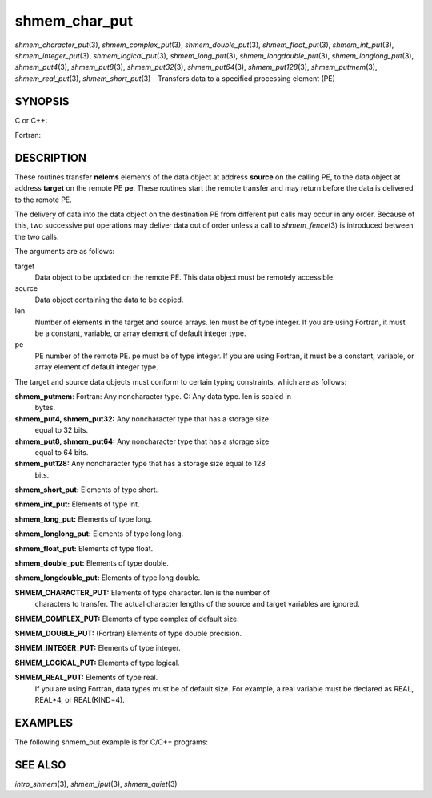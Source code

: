 .. _shmem_char_put:

shmem_char_put
~~~~~~~~~~~~~~

*shmem_character_put*\ (3), *shmem_complex_put*\ (3),
*shmem_double_put*\ (3), *shmem_float_put*\ (3), *shmem_int_put*\ (3),
*shmem_integer_put*\ (3), *shmem_logical_put*\ (3),
*shmem_long_put*\ (3), *shmem_longdouble_put*\ (3),
*shmem_longlong_put*\ (3), *shmem_put4*\ (3), *shmem_put8*\ (3),
*shmem_put32*\ (3), *shmem_put64*\ (3), *shmem_put128*\ (3),
*shmem_putmem*\ (3), *shmem_real_put*\ (3), *shmem_short_put*\ (3) -
Transfers data to a specified processing element (PE)

SYNOPSIS
========

C or C++:

.. code-block:: c++
   :linenos:

   #include <mpp/shmem.h>

   void shmem_double_put(double *target, const double *source,
     size_t len, int pe);

   void shmem_float_put(float *target, const float *source,
     size_t len, int pe);

   void shmem_int_put(int *target, const int *source, size_t len,
     int pe);

   void shmem_long_put(long *target, const long *source,
     size_t len, int pe);

   void shmem_longdouble_put(long double *target,
     const long double *source, size_t len, int pe);

   void shmem_longlong_put(long long *target,
     const long long *source, size_t len, int pe);

   void shmem_put32(void *target, const void *source, size_t len,
     int pe);

   void shmem_put64(void *target, const void *source, size_t len,
     int pe);

   void shmem_put128(void *target, const void *source, size_t len,
     int pe);

   void shmem_putmem(void *target, const void *source, size_t len,
     int pe);

   void shmem_short_put(short *target, const short *source,
     size_t len, int pe);

Fortran:

.. code-block:: fortran
   :linenos:

   INCLUDE "mpp/shmem.fh"

   INTEGER len, pe

   CALL SHMEM_CHARACTER_PUT(target, source, len, pe)

   CALL SHMEM_COMPLEX_PUT(target, source, len, pe)

   CALL SHMEM_DOUBLE_PUT(target, source, len, pe)

   CALL SHMEM_INTEGER_PUT(target, source, len, pe)

   CALL SHMEM_LOGICAL_PUT(target, source, len, pe)

   CALL SHMEM_PUT(target, source, len, pe)

   CALL SHMEM_PUT4(target, source, len, pe)

   CALL SHMEM_PUT8(target, source, len, pe)

   CALL SHMEM_PUT32(target, source, len, pe)

   CALL SHMEM_PUT64(target, source, len, pe)

   CALL SHMEM_PUT128(target, source, len, pe)

   CALL SHMEM_PUTMEM(target, source, len, pe)

   CALL SHMEM_REAL_PUT(target, source, len, pe)

DESCRIPTION
===========

These routines transfer **nelems** elements of the data object at
address **source** on the calling PE, to the data object at address
**target** on the remote PE **pe**. These routines start the remote
transfer and may return before the data is delivered to the remote PE.

The delivery of data into the data object on the destination PE from
different put calls may occur in any order. Because of this, two
successive put operations may deliver data out of order unless a call to
*shmem_fence*\ (3) is introduced between the two calls.

The arguments are as follows:

target
   Data object to be updated on the remote PE. This data object must be
   remotely accessible.

source
   Data object containing the data to be copied.

len
   Number of elements in the target and source arrays. len must be of
   type integer. If you are using Fortran, it must be a constant,
   variable, or array element of default integer type.

pe
   PE number of the remote PE. pe must be of type integer. If you are
   using Fortran, it must be a constant, variable, or array element of
   default integer type.

The target and source data objects must conform to certain typing
constraints, which are as follows:

**shmem_putmem**: Fortran: Any noncharacter type. C: Any data type. len is scaled in
   bytes.

**shmem_put4, shmem_put32:** Any noncharacter type that has a storage size
   equal to 32 bits.

**shmem_put8, shmem_put64:** Any noncharacter type that has a storage size
   equal to 64 bits.

**shmem_put128:** Any noncharacter type that has a storage size equal to 128
   bits.

**shmem_short_put:** Elements of type short.

**shmem_int_put:** Elements of type int.

**shmem_long_put:** Elements of type long.

**shmem_longlong_put:** Elements of type long long.

**shmem_float_put:** Elements of type float.

**shmem_double_put:** Elements of type double.

**shmem_longdouble_put:** Elements of type long double.

**SHMEM_CHARACTER_PUT:** Elements of type character. len is the number of
   characters to transfer. The actual character lengths of the source
   and target variables are ignored.

**SHMEM_COMPLEX_PUT:** Elements of type complex of default size.

**SHMEM_DOUBLE_PUT:** (Fortran) Elements of type double precision.

**SHMEM_INTEGER_PUT:** Elements of type integer.

**SHMEM_LOGICAL_PUT:** Elements of type logical.

**SHMEM_REAL_PUT:** Elements of type real.
   If you are using Fortran, data types must be of default size. For
   example, a real variable must be declared as REAL, REAL*4, or
   REAL(KIND=4).

EXAMPLES
========

The following shmem_put example is for C/C++ programs:

.. code-block:: c++
   :linenos:

   #include <stdio.h>
   #include <mpp/shmem.h>

   main()
   {
     long source[10] = { 1, 2, 3, 4, 5, 6, 7, 8, 9, 10 };
     static long target[10];
     shmem_init();

     if (shmem_my_pe() == 0) {
       /* put 10 words into target on PE 1 */
       shmem_long_put(target, source, 10, 1);
     }
     shmem_barrier_all();  /* sync sender and receiver */
     if (shmem_my_pe() == 1)
       shmem_udcflush();  /* not required on Altix systems */
     printf("target[0] on PE %d is %d\n", shmem_my_pe(), target[0]);
   }

SEE ALSO
========

*intro_shmem*\ (3), *shmem_iput*\ (3), *shmem_quiet*\ (3)

.. seealso::
